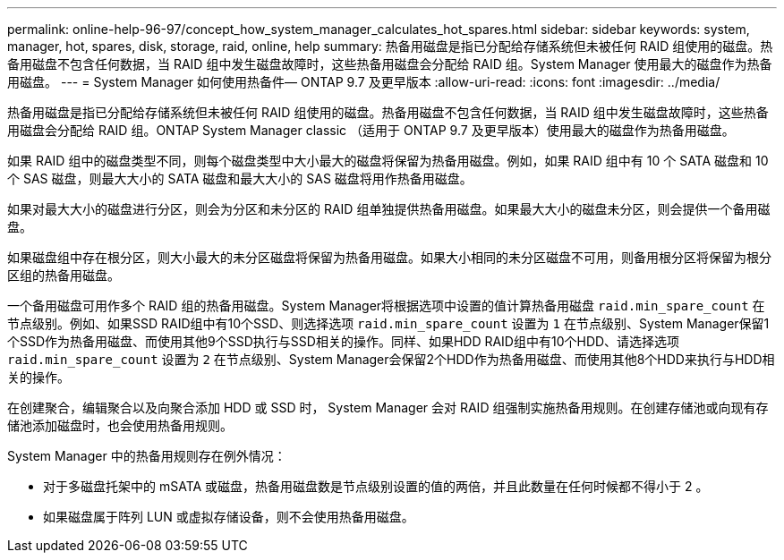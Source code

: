 ---
permalink: online-help-96-97/concept_how_system_manager_calculates_hot_spares.html 
sidebar: sidebar 
keywords: system, manager, hot, spares, disk, storage, raid, online, help 
summary: 热备用磁盘是指已分配给存储系统但未被任何 RAID 组使用的磁盘。热备用磁盘不包含任何数据，当 RAID 组中发生磁盘故障时，这些热备用磁盘会分配给 RAID 组。System Manager 使用最大的磁盘作为热备用磁盘。 
---
= System Manager 如何使用热备件— ONTAP 9.7 及更早版本
:allow-uri-read: 
:icons: font
:imagesdir: ../media/


[role="lead"]
热备用磁盘是指已分配给存储系统但未被任何 RAID 组使用的磁盘。热备用磁盘不包含任何数据，当 RAID 组中发生磁盘故障时，这些热备用磁盘会分配给 RAID 组。ONTAP System Manager classic （适用于 ONTAP 9.7 及更早版本）使用最大的磁盘作为热备用磁盘。

如果 RAID 组中的磁盘类型不同，则每个磁盘类型中大小最大的磁盘将保留为热备用磁盘。例如，如果 RAID 组中有 10 个 SATA 磁盘和 10 个 SAS 磁盘，则最大大小的 SATA 磁盘和最大大小的 SAS 磁盘将用作热备用磁盘。

如果对最大大小的磁盘进行分区，则会为分区和未分区的 RAID 组单独提供热备用磁盘。如果最大大小的磁盘未分区，则会提供一个备用磁盘。

如果磁盘组中存在根分区，则大小最大的未分区磁盘将保留为热备用磁盘。如果大小相同的未分区磁盘不可用，则备用根分区将保留为根分区组的热备用磁盘。

一个备用磁盘可用作多个 RAID 组的热备用磁盘。System Manager将根据选项中设置的值计算热备用磁盘 `raid.min_spare_count` 在节点级别。例如、如果SSD RAID组中有10个SSD、则选择选项 `raid.min_spare_count` 设置为 `1` 在节点级别、System Manager保留1个SSD作为热备用磁盘、而使用其他9个SSD执行与SSD相关的操作。同样、如果HDD RAID组中有10个HDD、请选择选项 `raid.min_spare_count` 设置为 `2` 在节点级别、System Manager会保留2个HDD作为热备用磁盘、而使用其他8个HDD来执行与HDD相关的操作。

在创建聚合，编辑聚合以及向聚合添加 HDD 或 SSD 时， System Manager 会对 RAID 组强制实施热备用规则。在创建存储池或向现有存储池添加磁盘时，也会使用热备用规则。

System Manager 中的热备用规则存在例外情况：

* 对于多磁盘托架中的 mSATA 或磁盘，热备用磁盘数是节点级别设置的值的两倍，并且此数量在任何时候都不得小于 2 。
* 如果磁盘属于阵列 LUN 或虚拟存储设备，则不会使用热备用磁盘。

